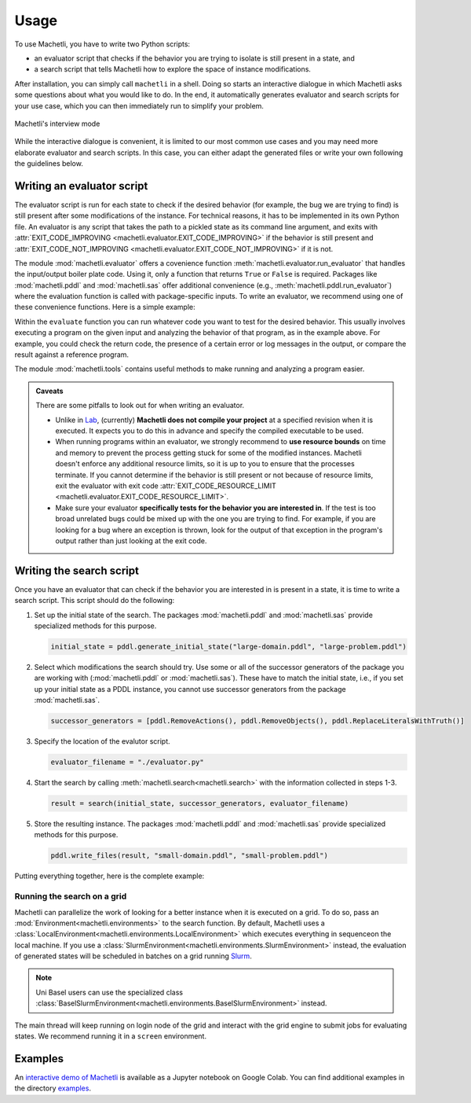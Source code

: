 Usage
=====

To use Machetli, you have to write two Python scripts:

* an evaluator script that checks if the behavior you are
  trying to isolate is still present in a state, and
* a search script that tells Machetli how to explore the
  space of instance modifications.

After installation, you can simply call ``machetli`` in a shell. Doing so
starts an interactive dialogue in which Machetli asks some questions about what
you would like to do. In the end, it automatically generates evaluator and
search scripts for your use case, which you can then immediately run to simplify
your problem. 


.. figure:: interview.gif
    :width: 100%
    :align: center
    
    Machetli's interview mode

While the interactive dialogue is convenient, it is limited to our most common
use cases and you may need more elaborate evaluator and search scripts. In this
case, you can either adapt the generated files or write your own following the
guidelines below.

.. _usage-evaluator:

Writing an evaluator script
---------------------------

The evaluator script is run for each state to check if the desired behavior (for
example, the bug we are trying to find) is still present after some
modifications of the instance. For technical reasons, it has to be implemented
in its own Python file. An evaluator is any script that takes the path to a
pickled state as its command line argument, and exits with
:attr:`EXIT_CODE_IMPROVING <machetli.evaluator.EXIT_CODE_IMPROVING>` if the
behavior is still present and
:attr:`EXIT_CODE_NOT_IMPROVING <machetli.evaluator.EXIT_CODE_NOT_IMPROVING>`
if it is not.

The module :mod:`machetli.evaluator` offers a covenience function
:meth:`machetli.evaluator.run_evaluator` that handles the input/output boiler
plate code. Using it, only a function that returns ``True`` or ``False`` is
required. Packages like :mod:`machetli.pddl` and :mod:`machetli.sas` offer
additional convenience (e.g., :meth:`machetli.pddl.run_evaluator`) where the
evaluation function is called with package-specific inputs. To write an
evaluator, we recommend using one of these convenience functions. Here is a
simple example:

.. code-block:: python
    :caption: evaluator.py
    :linenos:

    from machetli import pddl, tools

    def evaluate(domain, problem):
        command = ["./bugged-planner/plan", domain, problem]
        run = tools.Run(command, time_limit=20, memory_limit=3000)
        stdout, stderr, returncode = run.start()

        return "Wrong task encoding" in stdout

    if __name__ == "__main__":
        pddl.run_evaluator(evaluate)

Within the ``evaluate`` function you can run whatever code you want to test for
the desired behavior. This usually involves executing a program on the given
input and analyzing the behavior of that program, as in the example above. For
example, you could check the return code, the presence of a certain error or log
messages in the output, or compare the result against a reference program.

The module :mod:`machetli.tools` contains useful methods to make running and
analyzing a program easier.

.. admonition:: Caveats

    There are some pitfalls to look out for when writing an evaluator.

    * Unlike in `Lab <https://lab.readthedocs.io>`_, (currently) **Machetli does
      not compile your project** at a specified revision when it is executed. It
      expects you to do this in advance and specify the compiled executable to
      be used.
    * When running programs within an evaluator, we strongly recommend to **use
      resource bounds** on time and memory to prevent the process getting stuck
      for some of the modified instances. Machetli doesn't enforce any
      additional resource limits, so it is up to you to ensure that the
      processes terminate. If you cannot determine if the behavior is still
      present or not because of resource limits, exit the evaluator with exit code
      :attr:`EXIT_CODE_RESOURCE_LIMIT <machetli.evaluator.EXIT_CODE_RESOURCE_LIMIT>`.
    * Make sure your evaluator **specifically tests for the behavior you are
      interested in**. If the test is too broad unrelated bugs could be mixed up
      with the one you are trying to find. For example, if you are looking for a
      bug where an exception is thrown, look for the output of that exception
      in the program's output rather than just looking at the exit code.



Writing the search script
-------------------------

Once you have an evaluator that can check if the behavior you are interested in
is present in a state, it is time to write a search script. This script should
do the following:

1. Set up the initial state of the search. The packages :mod:`machetli.pddl` and
   :mod:`machetli.sas` provide specialized methods for this purpose.

   .. code-block:: python

       initial_state = pddl.generate_initial_state("large-domain.pddl", "large-problem.pddl")

2. Select which modifications the search should try. Use some or all of the
   successor generators of the package you are working with
   (:mod:`machetli.pddl` or :mod:`machetli.sas`). These have to match the
   initial state, i.e., if you set up your initial state as a PDDL instance, you
   cannot use successor generators from the package :mod:`machetli.sas`.

   .. code-block:: python

       successor_generators = [pddl.RemoveActions(), pddl.RemoveObjects(), pddl.ReplaceLiteralsWithTruth()]

3. Specify the location of the evalutor script.

   .. code-block:: python

       evaluator_filename = "./evaluator.py"

4. Start the search by calling :meth:`machetli.search<machetli.search>` with the
   information collected in steps 1-3.

   .. code-block:: python

       result = search(initial_state, successor_generators, evaluator_filename)

5. Store the resulting instance. The packages :mod:`machetli.pddl` and
   :mod:`machetli.sas` provide specialized methods for this purpose.

   .. code-block:: python

       pddl.write_files(result, "small-domain.pddl", "small-problem.pddl")

Putting everything together, here is the complete example:

.. code-block:: python
    :linenos:

    from machetli import pddl, search

    initial_state = pddl.generate_initial_state("large-domain.pddl", "large-problem.pddl")
    successor_generators = [pddl.RemoveActions(), pddl.RemoveObjects(), pddl.ReplaceLiteralsWithTruth()]
    evaluator_filename = "./evaluator.py"
    result = search(initial_state, successor_generators, evaluator_filename)
    pddl.write_files(result, "small-domain.pddl", "small-problem.pddl")


Running the search on a grid
^^^^^^^^^^^^^^^^^^^^^^^^^^^^

Machetli can parallelize the work of looking for a better instance when it is
executed on a grid. To do so, pass an :mod:`Environment<machetli.environments>` to
the search function. By default, Machetli uses a
:class:`LocalEnvironment<machetli.environments.LocalEnvironment>` which executes
everything in sequenceon the local machine. If you use a
:class:`SlurmEnvironment<machetli.environments.SlurmEnvironment>` instead, the
evaluation of generated states will be scheduled in batches on a grid running
`Slurm <https://slurm.schedmd.com/overview.html>`_.

.. note:: Uni Basel users can use the specialized class :class:`BaselSlurmEnvironment<machetli.environments.BaselSlurmEnvironment>` instead.

.. code-block:: python
    :linenos:

    from machetli import environments

    result = search(initial_state, successor_generators, evaluator_filename, BaselSlurmEnvironment())

The main thread will keep running on login node of the grid and interact with
the grid engine to submit jobs for evaluating states. We recommend running it in
a ``screen`` environment.


Examples
--------

An `interactive demo of Machetli <https://tinyurl.com/machetli-demo>`_ is
available as a Jupyter notebook on Google Colab. You can find additional
examples in the directory `examples
<https://github.com/aibasel/machetli/tree/main/examples>`_.
